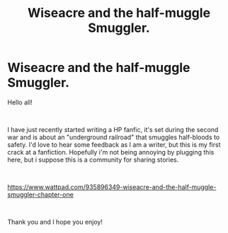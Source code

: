 #+TITLE: Wiseacre and the half-muggle Smuggler.

* Wiseacre and the half-muggle Smuggler.
:PROPERTIES:
:Author: Roboticways
:Score: 4
:DateUnix: 1597264112.0
:DateShort: 2020-Aug-13
:FlairText: Self-Promotion
:END:
Hello all!

​

I have just recently started writing a HP fanfic, it's set during the second war and is about an "underground railroad" that smuggles half-bloods to safety. I'd love to hear some feedback as I am a writer, but this is my first crack at a fanfiction. Hopefully i'm not being annoying by plugging this here, but i suppose this is a community for sharing stories.

​

[[https://www.wattpad.com/935896349-wiseacre-and-the-half-muggle-smuggler-chapter-one]]

​

Thank you and I hope you enjoy!

